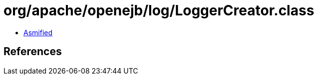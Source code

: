 = org/apache/openejb/log/LoggerCreator.class

 - link:LoggerCreator-asmified.java[Asmified]

== References

